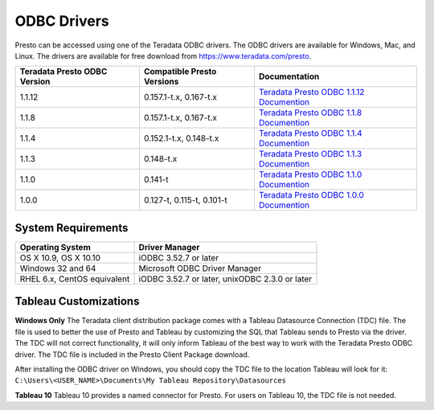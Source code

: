 ============
ODBC Drivers
============

Presto can be accessed using one of the Teradata ODBC
drivers. The ODBC drivers are available for Windows, Mac, and Linux. The
drivers are available for free download from
https://www.teradata.com/presto.

============================ ========================== =======================================
Teradata Presto ODBC Version Compatible Presto Versions Documentation
============================ ========================== =======================================
1.1.12                       0.157.1-t.x, 0.167-t.x     `Teradata Presto ODBC 1.1.12 Documention <http://teradata-presto.s3.amazonaws.com/odbc-1.1.12.1021/TeradataODBCDriverPrestoInstallGuide_1_1_12.pdf>`_

1.1.8                        0.157.1-t.x, 0.167-t.x     `Teradata Presto ODBC 1.1.8 Documention <http://teradata-presto.s3.amazonaws.com/odbc-1.1.8.1016/TeradataODBCDriverPrestoInstallGuide_1_1_8.pdf>`_

1.1.4                        0.152.1-t.x, 0.148-t.x     `Teradata Presto ODBC 1.1.4 Documention <http://teradata-presto.s3.amazonaws.com/odbc-1.1.4.1011/TeradataODBCDriverPrestoInstallGuide_1_1_4.pdf>`_

1.1.3                        0.148-t.x                  `Teradata Presto ODBC 1.1.3 Documention <http://teradata-presto.s3.amazonaws.com/odbc-1.1.3.1007/TeradataODBCDriverPrestoInstallGuide_1_1_3.pdf>`_

1.1.0                        0.141-t                    `Teradata Presto ODBC 1.1.0 Documention <http://teradata-presto.s3.amazonaws.com/odbc-1.1.0.1004/TeradataODBCDriverPrestoInstallGuide.pdf>`_

1.0.0                        0.127-t, 0.115-t, 0.101-t  `Teradata Presto ODBC 1.0.0 Documention <http://teradata-presto.s3.amazonaws.com/odbc-1.0.0.1001/TeradataODBCDriverPrestoInstallGuide.pdf>`_
============================ ========================== =======================================

System Requirements
-------------------

============================= ==============================================
Operating System              Driver Manager
============================= ==============================================
OS X 10.9, OS X 10.10         iODBC 3.52.7 or later

Windows 32 and 64             Microsoft ODBC Driver Manager

RHEL 6.x, CentOS equivalent   iODBC 3.52.7 or later, unixODBC 2.3.0 or later
============================= ==============================================

Tableau Customizations
----------------------

**Windows Only**
The Teradata client distribution package comes with a Tableau Datasource Connection (TDC) file. The file is used to better the use of Presto and Tableau by customizing the SQL that Tableau sends to Presto via the driver. The TDC will not correct functionality, it will only inform Tableau of the best way to work with the Teradata Presto ODBC driver. The TDC file is included in the Presto Client Package download.

After installing the ODBC driver on Windows, you should copy the TDC file to the location Tableau will look for it:
``C:\Users\<USER_NAME>\Documents\My Tableau Repository\Datasources``

**Tableau 10**
Tableau 10 provides a named connector for Presto. For users on Tableau 10, the TDC file is not needed.
